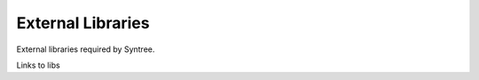 External Libraries
==================================================
External libraries required by Syntree.

Links to libs

